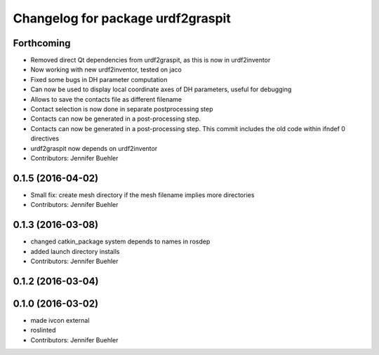 ^^^^^^^^^^^^^^^^^^^^^^^^^^^^^^^^^^
Changelog for package urdf2graspit
^^^^^^^^^^^^^^^^^^^^^^^^^^^^^^^^^^

Forthcoming
-----------
* Removed direct Qt dependencies from urdf2graspit, as this is now in urdf2inventor
* Now working with new urdf2inventor, tested on jaco
* Fixed some bugs in DH parameter computation
* Can now be used to display local coordinate axes of DH parameters, useful for debugging
* Allows to save the contacts file as different filename
* Contact selection is now done in separate postprocessing step
* Contacts can now be generated in a post-processing step.
* Contacts can now be generated in a post-processing step. This commit includes the old code within ifndef 0 directives
* urdf2graspit now depends on urdf2inventor
* Contributors: Jennifer Buehler

0.1.5 (2016-04-02)
------------------
* Small fix: create mesh directory if the mesh filename implies more directories
* Contributors: Jennifer Buehler

0.1.3 (2016-03-08)
------------------
* changed catkin_package system depends to names in rosdep
* added launch directory installs
* Contributors: Jennifer Buehler

0.1.2 (2016-03-04)
------------------

0.1.0 (2016-03-02)
------------------
* made ivcon external
* roslinted
* Contributors: Jennifer Buehler
